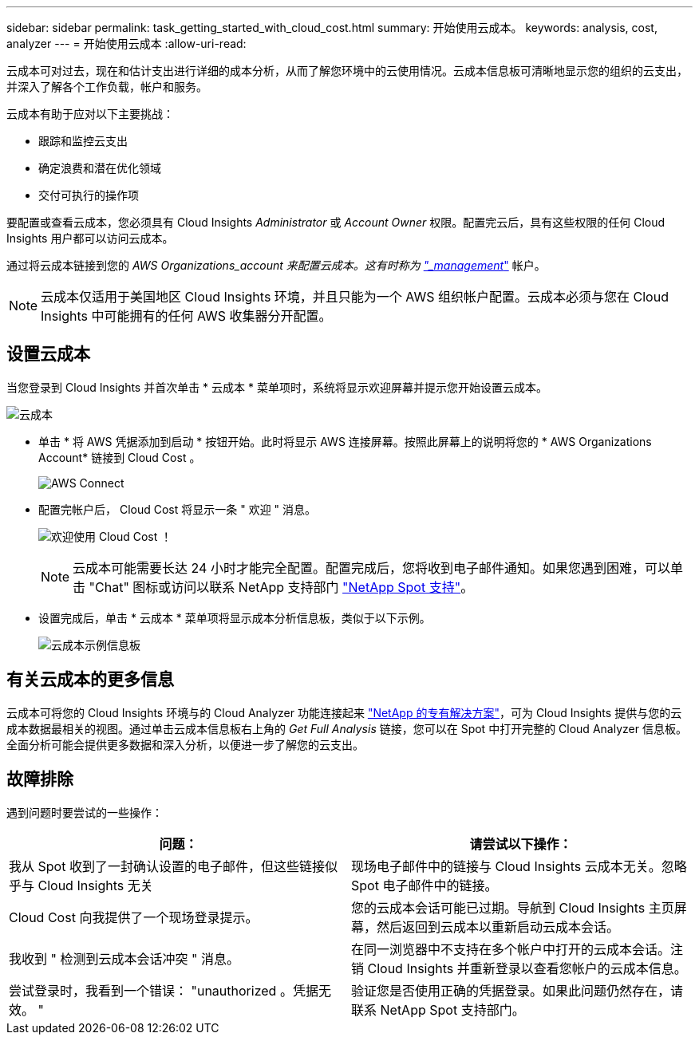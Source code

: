 ---
sidebar: sidebar 
permalink: task_getting_started_with_cloud_cost.html 
summary: 开始使用云成本。 
keywords: analysis, cost, analyzer 
---
= 开始使用云成本
:allow-uri-read: 


[role="lead"]
云成本可对过去，现在和估计支出进行详细的成本分析，从而了解您环境中的云使用情况。云成本信息板可清晰地显示您的组织的云支出，并深入了解各个工作负载，帐户和服务。

云成本有助于应对以下主要挑战：

* 跟踪和监控云支出
* 确定浪费和潜在优化领域
* 交付可执行的操作项


要配置或查看云成本，您必须具有 Cloud Insights _Administrator_ 或 _Account Owner_ 权限。配置完云后，具有这些权限的任何 Cloud Insights 用户都可以访问云成本。

通过将云成本链接到您的 _AWS Organizations_account 来配置云成本。这有时称为 link:https://docs.spot.io/cloud-analyzer/getting-started/connect-your-aws-master-payer-account-existing-customer["_management_"] 帐户。


NOTE: 云成本仅适用于美国地区 Cloud Insights 环境，并且只能为一个 AWS 组织帐户配置。云成本必须与您在 Cloud Insights 中可能拥有的任何 AWS 收集器分开配置。



== 设置云成本

当您登录到 Cloud Insights 并首次单击 * 云成本 * 菜单项时，系统将显示欢迎屏幕并提示您开始设置云成本。

image:Cloud_Cost_Welcome.png["云成本"]

* 单击 * 将 AWS 凭据添加到启动 * 按钮开始。此时将显示 AWS 连接屏幕。按照此屏幕上的说明将您的 * AWS Organizations Account* 链接到 Cloud Cost 。
+
image:Cloud_Cost_Setup_1.png["AWS Connect"]

* 配置完帐户后， Cloud Cost 将显示一条 " 欢迎 " 消息。
+
image:Cloud_Cost_Welcome_Wait.png["欢迎使用 Cloud Cost ！"]

+

NOTE: 云成本可能需要长达 24 小时才能完全配置。配置完成后，您将收到电子邮件通知。如果您遇到困难，可以单击 "Chat" 图标或访问以联系 NetApp 支持部门 link:https://spot.io/support["NetApp Spot 支持"]。

* 设置完成后，单击 * 云成本 * 菜单项将显示成本分析信息板，类似于以下示例。
+
image:Cloud_Cost_Example_Dashboard.png["云成本示例信息板"]





== 有关云成本的更多信息

云成本可将您的 Cloud Insights 环境与的 Cloud Analyzer 功能连接起来 link:https://docs.spot.io/cloud-analyzer/["NetApp 的专有解决方案"]，可为 Cloud Insights 提供与您的云成本数据最相关的视图。通过单击云成本信息板右上角的 _Get Full Analysis_ 链接，您可以在 Spot 中打开完整的 Cloud Analyzer 信息板。全面分析可能会提供更多数据和深入分析，以便进一步了解您的云支出。



== 故障排除

遇到问题时要尝试的一些操作：

[cols="2*"]
|===
| 问题： | 请尝试以下操作： 


| 我从 Spot 收到了一封确认设置的电子邮件，但这些链接似乎与 Cloud Insights 无关 | 现场电子邮件中的链接与 Cloud Insights 云成本无关。忽略 Spot 电子邮件中的链接。 


| Cloud Cost 向我提供了一个现场登录提示。 | 您的云成本会话可能已过期。导航到 Cloud Insights 主页屏幕，然后返回到云成本以重新启动云成本会话。 


| 我收到 " 检测到云成本会话冲突 " 消息。 | 在同一浏览器中不支持在多个帐户中打开的云成本会话。注销 Cloud Insights 并重新登录以查看您帐户的云成本信息。 


| 尝试登录时，我看到一个错误： "unauthorized 。凭据无效。 " | 验证您是否使用正确的凭据登录。如果此问题仍然存在，请联系 NetApp Spot 支持部门。 
|===